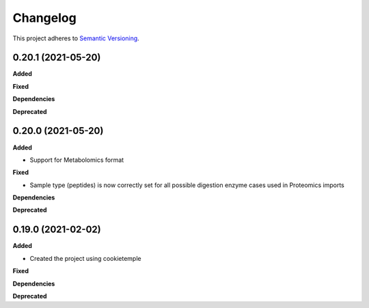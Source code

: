==========
Changelog
==========

This project adheres to `Semantic Versioning <https://semver.org/>`_.


0.20.1 (2021-05-20)
-------------------

**Added**

**Fixed**

**Dependencies**

**Deprecated**


0.20.0 (2021-05-20)
-------------------

**Added**

* Support for Metabolomics format

**Fixed**

* Sample type (peptides) is now correctly set for all possible digestion enzyme cases used in Proteomics imports

**Dependencies**

**Deprecated**


0.19.0 (2021-02-02)
-------------------

**Added**

* Created the project using cookietemple

**Fixed**

**Dependencies**

**Deprecated**
